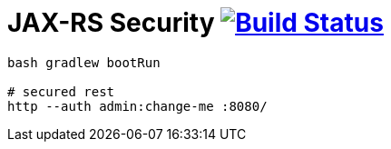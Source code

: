 = JAX-RS Security image:https://travis-ci.org/daggerok/spring-examples.svg?branch=master["Build Status", link="https://travis-ci.org/daggerok/spring-examples"]


//tag::content[]

[source,bash]
----
bash gradlew bootRun

# secured rest
http --auth admin:change-me :8080/

----

//end::content[]
